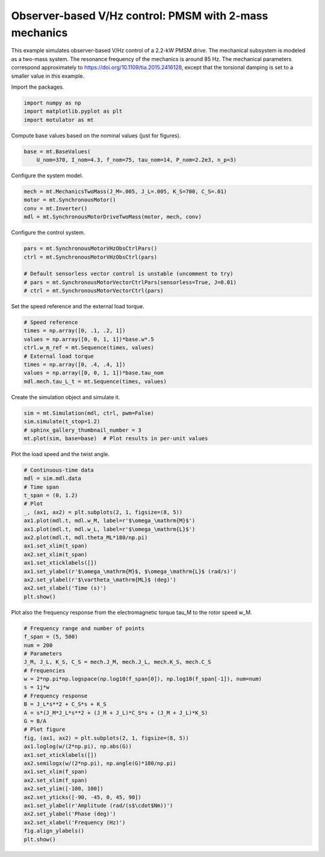 
.. DO NOT EDIT.
.. THIS FILE WAS AUTOMATICALLY GENERATED BY SPHINX-GALLERY.
.. TO MAKE CHANGES, EDIT THE SOURCE PYTHON FILE:
.. "auto_examples/two_mass_systems/plot_vector_ctrl_pmsm_2kw_two_mass.py"
.. LINE NUMBERS ARE GIVEN BELOW.

.. only:: html

    .. note::
        :class: sphx-glr-download-link-note

        :ref:`Go to the end <sphx_glr_download_auto_examples_two_mass_systems_plot_vector_ctrl_pmsm_2kw_two_mass.py>`
        to download the full example code

.. rst-class:: sphx-glr-example-title

.. _sphx_glr_auto_examples_two_mass_systems_plot_vector_ctrl_pmsm_2kw_two_mass.py:


Observer-based V/Hz control: PMSM with 2-mass mechanics
=======================================================

This example simulates observer-based V/Hz control of a 2.2-kW PMSM drive. The
mechanical subsystem is modeled as a two-mass system. The resonance frequency
of the mechanics is around 85 Hz. The mechanical parameters correspond
approximately to https://doi.org/10.1109/tia.2015.2416128, except that the
torsional damping is set to a smaller value in this example.

.. GENERATED FROM PYTHON SOURCE LINES 14-15

Import the packages.

.. GENERATED FROM PYTHON SOURCE LINES 15-20

.. code-block:: default


    import numpy as np
    import matplotlib.pyplot as plt
    import motulator as mt








.. GENERATED FROM PYTHON SOURCE LINES 21-22

Compute base values based on the nominal values (just for figures).

.. GENERATED FROM PYTHON SOURCE LINES 22-26

.. code-block:: default


    base = mt.BaseValues(
        U_nom=370, I_nom=4.3, f_nom=75, tau_nom=14, P_nom=2.2e3, n_p=3)








.. GENERATED FROM PYTHON SOURCE LINES 27-28

Configure the system model.

.. GENERATED FROM PYTHON SOURCE LINES 28-34

.. code-block:: default


    mech = mt.MechanicsTwoMass(J_M=.005, J_L=.005, K_S=700, C_S=.01)
    motor = mt.SynchronousMotor()
    conv = mt.Inverter()
    mdl = mt.SynchronousMotorDriveTwoMass(motor, mech, conv)








.. GENERATED FROM PYTHON SOURCE LINES 35-36

Configure the control system.

.. GENERATED FROM PYTHON SOURCE LINES 36-44

.. code-block:: default


    pars = mt.SynchronousMotorVHzObsCtrlPars()
    ctrl = mt.SynchronousMotorVHzObsCtrl(pars)

    # Default sensorless vector control is unstable (uncomment to try)
    # pars = mt.SynchronousMotorVectorCtrlPars(sensorless=True, J=0.01)
    # ctrl = mt.SynchronousMotorVectorCtrl(pars)








.. GENERATED FROM PYTHON SOURCE LINES 45-46

Set the speed reference and the external load torque.

.. GENERATED FROM PYTHON SOURCE LINES 46-56

.. code-block:: default


    # Speed reference
    times = np.array([0, .1, .2, 1])
    values = np.array([0, 0, 1, 1])*base.w*.5
    ctrl.w_m_ref = mt.Sequence(times, values)
    # External load torque
    times = np.array([0, .4, .4, 1])
    values = np.array([0, 0, 1, 1])*base.tau_nom
    mdl.mech.tau_L_t = mt.Sequence(times, values)








.. GENERATED FROM PYTHON SOURCE LINES 57-58

Create the simulation object and simulate it.

.. GENERATED FROM PYTHON SOURCE LINES 58-64

.. code-block:: default


    sim = mt.Simulation(mdl, ctrl, pwm=False)
    sim.simulate(t_stop=1.2)
    # sphinx_gallery_thumbnail_number = 3
    mt.plot(sim, base=base)  # Plot results in per-unit values




.. image-sg:: /auto_examples/two_mass_systems/images/sphx_glr_plot_vector_ctrl_pmsm_2kw_two_mass_001.png
   :alt: plot vector ctrl pmsm 2kw two mass
   :srcset: /auto_examples/two_mass_systems/images/sphx_glr_plot_vector_ctrl_pmsm_2kw_two_mass_001.png
   :class: sphx-glr-single-img





.. GENERATED FROM PYTHON SOURCE LINES 65-66

Plot the load speed and the twist angle.

.. GENERATED FROM PYTHON SOURCE LINES 66-84

.. code-block:: default


    # Continuous-time data
    mdl = sim.mdl.data
    # Time span
    t_span = (0, 1.2)
    # Plot
    _, (ax1, ax2) = plt.subplots(2, 1, figsize=(8, 5))
    ax1.plot(mdl.t, mdl.w_M, label=r'$\omega_\mathrm{M}$')
    ax1.plot(mdl.t, mdl.w_L, label=r'$\omega_\mathrm{L}$')
    ax2.plot(mdl.t, mdl.theta_ML*180/np.pi)
    ax1.set_xlim(t_span)
    ax2.set_xlim(t_span)
    ax1.set_xticklabels([])
    ax1.set_ylabel(r'$\omega_\mathrm{M}$, $\omega_\mathrm{L}$ (rad/s)')
    ax2.set_ylabel(r'$\vartheta_\mathrm{ML}$ (deg)')
    ax2.set_xlabel('Time (s)')
    plt.show()




.. image-sg:: /auto_examples/two_mass_systems/images/sphx_glr_plot_vector_ctrl_pmsm_2kw_two_mass_002.png
   :alt: plot vector ctrl pmsm 2kw two mass
   :srcset: /auto_examples/two_mass_systems/images/sphx_glr_plot_vector_ctrl_pmsm_2kw_two_mass_002.png
   :class: sphx-glr-single-img





.. GENERATED FROM PYTHON SOURCE LINES 85-87

Plot also the frequency response from the electromagnetic torque tau_M to the
rotor speed w_M.

.. GENERATED FROM PYTHON SOURCE LINES 87-114

.. code-block:: default


    # Frequency range and number of points
    f_span = (5, 500)
    num = 200
    # Parameters
    J_M, J_L, K_S, C_S = mech.J_M, mech.J_L, mech.K_S, mech.C_S
    # Frequencies
    w = 2*np.pi*np.logspace(np.log10(f_span[0]), np.log10(f_span[-1]), num=num)
    s = 1j*w
    # Frequency response
    B = J_L*s**2 + C_S*s + K_S
    A = s*(J_M*J_L*s**2 + (J_M + J_L)*C_S*s + (J_M + J_L)*K_S)
    G = B/A
    # Plot figure
    fig, (ax1, ax2) = plt.subplots(2, 1, figsize=(8, 5))
    ax1.loglog(w/(2*np.pi), np.abs(G))
    ax1.set_xticklabels([])
    ax2.semilogx(w/(2*np.pi), np.angle(G)*180/np.pi)
    ax1.set_xlim(f_span)
    ax2.set_xlim(f_span)
    ax2.set_ylim([-100, 100])
    ax2.set_yticks([-90, -45, 0, 45, 90])
    ax1.set_ylabel(r'Amplitude (rad/(s$\cdot$Nm))')
    ax2.set_ylabel('Phase (deg)')
    ax2.set_xlabel('Frequency (Hz)')
    fig.align_ylabels()
    plt.show()



.. image-sg:: /auto_examples/two_mass_systems/images/sphx_glr_plot_vector_ctrl_pmsm_2kw_two_mass_003.png
   :alt: plot vector ctrl pmsm 2kw two mass
   :srcset: /auto_examples/two_mass_systems/images/sphx_glr_plot_vector_ctrl_pmsm_2kw_two_mass_003.png
   :class: sphx-glr-single-img






.. rst-class:: sphx-glr-timing

   **Total running time of the script:** ( 0 minutes  3.928 seconds)


.. _sphx_glr_download_auto_examples_two_mass_systems_plot_vector_ctrl_pmsm_2kw_two_mass.py:

.. only:: html

  .. container:: sphx-glr-footer sphx-glr-footer-example




    .. container:: sphx-glr-download sphx-glr-download-python

      :download:`Download Python source code: plot_vector_ctrl_pmsm_2kw_two_mass.py <plot_vector_ctrl_pmsm_2kw_two_mass.py>`

    .. container:: sphx-glr-download sphx-glr-download-jupyter

      :download:`Download Jupyter notebook: plot_vector_ctrl_pmsm_2kw_two_mass.ipynb <plot_vector_ctrl_pmsm_2kw_two_mass.ipynb>`


.. only:: html

 .. rst-class:: sphx-glr-signature

    `Gallery generated by Sphinx-Gallery <https://sphinx-gallery.github.io>`_
